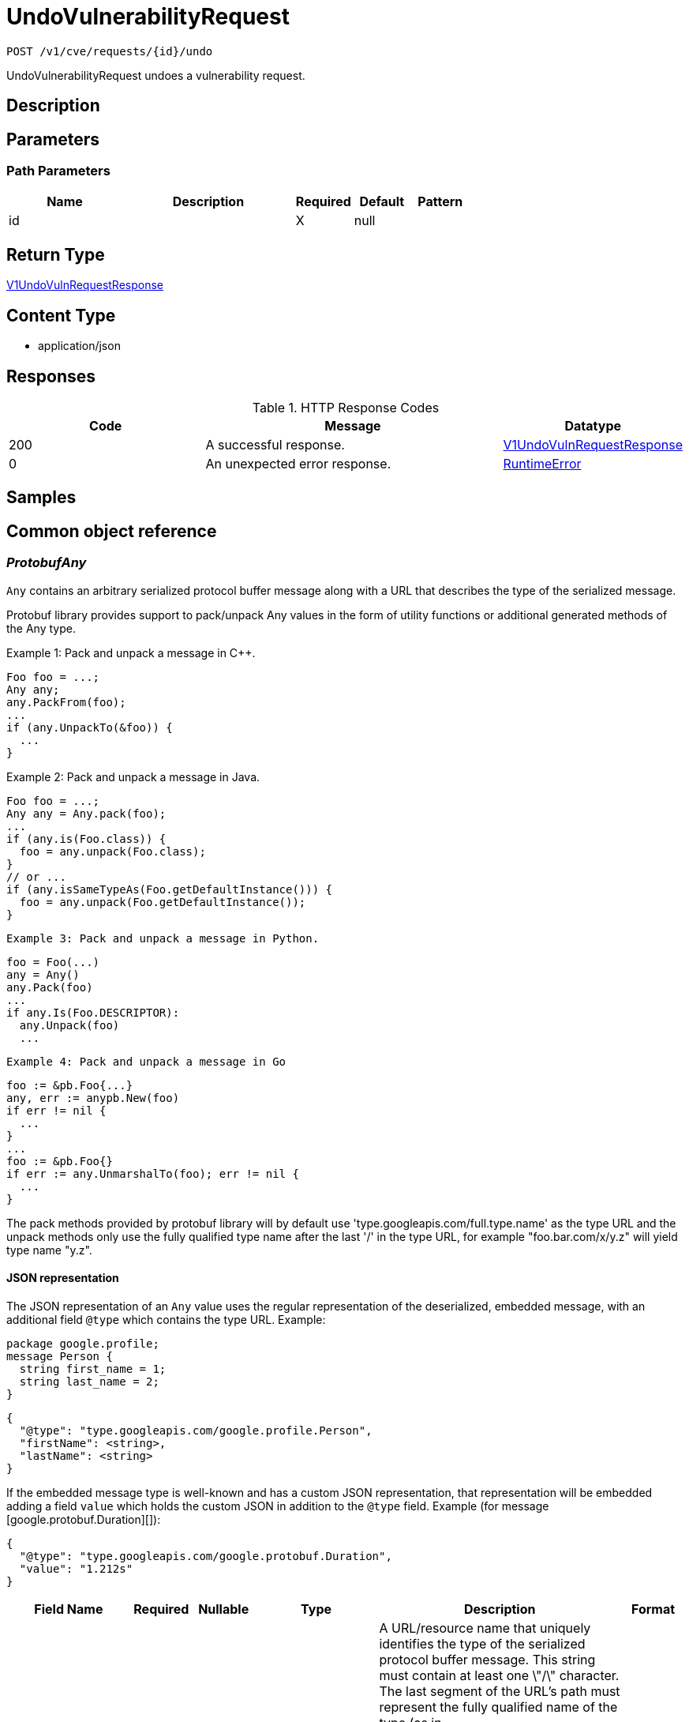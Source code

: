 // Auto-generated by scripts. Do not edit.
:_mod-docs-content-type: ASSEMBLY
:context: _v1_cve_requests_id_undo_post





[id="UndoVulnerabilityRequest_{context}"]
= UndoVulnerabilityRequest

:toc: macro
:toc-title:

toc::[]


`POST /v1/cve/requests/{id}/undo`

UndoVulnerabilityRequest undoes a vulnerability request.

== Description







== Parameters

=== Path Parameters

[cols="2,3,1,1,1"]
|===
|Name| Description| Required| Default| Pattern

| id
|
| X
| null
|

|===






== Return Type

<<V1UndoVulnRequestResponse_{context}, V1UndoVulnRequestResponse>>


== Content Type

* application/json

== Responses

.HTTP Response Codes
[cols="2,3,1"]
|===
| Code | Message | Datatype


| 200
| A successful response.
|  <<V1UndoVulnRequestResponse_{context}, V1UndoVulnRequestResponse>>


| 0
| An unexpected error response.
|  <<RuntimeError_{context}, RuntimeError>>

|===

== Samples









ifdef::internal-generation[]
== Implementation



endif::internal-generation[]


[id="common-object-reference_{context}"]
== Common object reference



[id="ProtobufAny_{context}"]
=== _ProtobufAny_
 

`Any` contains an arbitrary serialized protocol buffer message along with a
URL that describes the type of the serialized message.

Protobuf library provides support to pack/unpack Any values in the form
of utility functions or additional generated methods of the Any type.

Example 1: Pack and unpack a message in C++.

    Foo foo = ...;
    Any any;
    any.PackFrom(foo);
    ...
    if (any.UnpackTo(&foo)) {
      ...
    }

Example 2: Pack and unpack a message in Java.

    Foo foo = ...;
    Any any = Any.pack(foo);
    ...
    if (any.is(Foo.class)) {
      foo = any.unpack(Foo.class);
    }
    // or ...
    if (any.isSameTypeAs(Foo.getDefaultInstance())) {
      foo = any.unpack(Foo.getDefaultInstance());
    }

 Example 3: Pack and unpack a message in Python.

    foo = Foo(...)
    any = Any()
    any.Pack(foo)
    ...
    if any.Is(Foo.DESCRIPTOR):
      any.Unpack(foo)
      ...

 Example 4: Pack and unpack a message in Go

     foo := &pb.Foo{...}
     any, err := anypb.New(foo)
     if err != nil {
       ...
     }
     ...
     foo := &pb.Foo{}
     if err := any.UnmarshalTo(foo); err != nil {
       ...
     }

The pack methods provided by protobuf library will by default use
'type.googleapis.com/full.type.name' as the type URL and the unpack
methods only use the fully qualified type name after the last '/'
in the type URL, for example "foo.bar.com/x/y.z" will yield type
name "y.z".

==== JSON representation
The JSON representation of an `Any` value uses the regular
representation of the deserialized, embedded message, with an
additional field `@type` which contains the type URL. Example:

    package google.profile;
    message Person {
      string first_name = 1;
      string last_name = 2;
    }

    {
      "@type": "type.googleapis.com/google.profile.Person",
      "firstName": <string>,
      "lastName": <string>
    }

If the embedded message type is well-known and has a custom JSON
representation, that representation will be embedded adding a field
`value` which holds the custom JSON in addition to the `@type`
field. Example (for message [google.protobuf.Duration][]):

    {
      "@type": "type.googleapis.com/google.protobuf.Duration",
      "value": "1.212s"
    }


[.fields-ProtobufAny]
[cols="2,1,1,2,4,1"]
|===
| Field Name| Required| Nullable | Type| Description | Format

| typeUrl
| 
| 
|   String  
| A URL/resource name that uniquely identifies the type of the serialized protocol buffer message. This string must contain at least one \"/\" character. The last segment of the URL's path must represent the fully qualified name of the type (as in `path/google.protobuf.Duration`). The name should be in a canonical form (e.g., leading \".\" is not accepted).  In practice, teams usually precompile into the binary all types that they expect it to use in the context of Any. However, for URLs which use the scheme `http`, `https`, or no scheme, one can optionally set up a type server that maps type URLs to message definitions as follows:  * If no scheme is provided, `https` is assumed. * An HTTP GET on the URL must yield a [google.protobuf.Type][]   value in binary format, or produce an error. * Applications are allowed to cache lookup results based on the   URL, or have them precompiled into a binary to avoid any   lookup. Therefore, binary compatibility needs to be preserved   on changes to types. (Use versioned type names to manage   breaking changes.)  Note: this functionality is not currently available in the official protobuf release, and it is not used for type URLs beginning with type.googleapis.com. As of May 2023, there are no widely used type server implementations and no plans to implement one.  Schemes other than `http`, `https` (or the empty scheme) might be used with implementation specific semantics.
|     

| value
| 
| 
|   byte[]  
| Must be a valid serialized protocol buffer of the above specified type.
| byte    

|===



[id="RequestExpiryExpiryType_{context}"]
=== _RequestExpiryExpiryType_
 






[.fields-RequestExpiryExpiryType]
[cols="1"]
|===
| Enum Values

| TIME
| ALL_CVE_FIXABLE
| ANY_CVE_FIXABLE

|===


[id="RuntimeError_{context}"]
=== _RuntimeError_
 




[.fields-RuntimeError]
[cols="2,1,1,2,4,1"]
|===
| Field Name| Required| Nullable | Type| Description | Format

| error
| 
| 
|   String  
| 
|     

| code
| 
| 
|   Integer  
| 
| int32    

| message
| 
| 
|   String  
| 
|     

| details
| 
| 
|   List   of <<ProtobufAny_{context}, ProtobufAny>>
| 
|     

|===



[id="StorageApprover_{context}"]
=== _StorageApprover_
 




[.fields-StorageApprover]
[cols="2,1,1,2,4,1"]
|===
| Field Name| Required| Nullable | Type| Description | Format

| id
| 
| 
|   String  
| 
|     

| name
| 
| 
|   String  
| 
|     

|===



[id="StorageDeferralRequest_{context}"]
=== _StorageDeferralRequest_
 




[.fields-StorageDeferralRequest]
[cols="2,1,1,2,4,1"]
|===
| Field Name| Required| Nullable | Type| Description | Format

| expiry
| 
| 
| <<StorageRequestExpiry_{context}, StorageRequestExpiry>>    
| 
|     

|===



[id="StorageDeferralUpdate_{context}"]
=== _StorageDeferralUpdate_
 




[.fields-StorageDeferralUpdate]
[cols="2,1,1,2,4,1"]
|===
| Field Name| Required| Nullable | Type| Description | Format

| CVEs
| 
| 
|   List   of `string`
| 
|     

| expiry
| 
| 
| <<StorageRequestExpiry_{context}, StorageRequestExpiry>>    
| 
|     

|===



[id="StorageFalsePositiveUpdate_{context}"]
=== _StorageFalsePositiveUpdate_
 




[.fields-StorageFalsePositiveUpdate]
[cols="2,1,1,2,4,1"]
|===
| Field Name| Required| Nullable | Type| Description | Format

| CVEs
| 
| 
|   List   of `string`
| 
|     

|===



[id="StorageRequestComment_{context}"]
=== _StorageRequestComment_
 




[.fields-StorageRequestComment]
[cols="2,1,1,2,4,1"]
|===
| Field Name| Required| Nullable | Type| Description | Format

| id
| 
| 
|   String  
| 
|     

| message
| 
| 
|   String  
| 
|     

| user
| 
| 
| <<StorageSlimUser_{context}, StorageSlimUser>>    
| 
|     

| createdAt
| 
| 
|   Date  
| 
| date-time    

|===



[id="StorageRequestExpiry_{context}"]
=== _StorageRequestExpiry_
 




[.fields-StorageRequestExpiry]
[cols="2,1,1,2,4,1"]
|===
| Field Name| Required| Nullable | Type| Description | Format

| expiresWhenFixed
| 
| 
|   Boolean  
| Indicates that this request expires when the associated vulnerability is fixed.
|     

| expiresOn
| 
| 
|   Date  
| Indicates the timestamp when this request expires.
| date-time    

| expiryType
| 
| 
|  <<RequestExpiryExpiryType_{context}, RequestExpiryExpiryType>>  
| 
|    TIME, ALL_CVE_FIXABLE, ANY_CVE_FIXABLE,  

|===



[id="StorageRequestStatus_{context}"]
=== _StorageRequestStatus_
 

Indicates the status of a request. Requests canceled by the user before they are acted upon by the approver
are not tracked/persisted (with the exception of audit logs if it is turned on).

 - PENDING: Default request state. It indicates that the request has not been fulfilled and that an action (approve/deny) is required.
 - APPROVED: Indicates that the request has been approved by the approver.
 - DENIED: Indicates that the request has been denied by the approver.
 - APPROVED_PENDING_UPDATE: Indicates that the original request was approved, but an update is still pending an approval or denial.




[.fields-StorageRequestStatus]
[cols="1"]
|===
| Enum Values

| PENDING
| APPROVED
| DENIED
| APPROVED_PENDING_UPDATE

|===


[id="StorageRequester_{context}"]
=== _StorageRequester_
 




[.fields-StorageRequester]
[cols="2,1,1,2,4,1"]
|===
| Field Name| Required| Nullable | Type| Description | Format

| id
| 
| 
|   String  
| 
|     

| name
| 
| 
|   String  
| 
|     

|===



[id="StorageSlimUser_{context}"]
=== _StorageSlimUser_
 




[.fields-StorageSlimUser]
[cols="2,1,1,2,4,1"]
|===
| Field Name| Required| Nullable | Type| Description | Format

| id
| 
| 
|   String  
| 
|     

| name
| 
| 
|   String  
| 
|     

|===



[id="StorageVulnerabilityRequest_{context}"]
=== _StorageVulnerabilityRequest_
 

Next available tag: 30
VulnerabilityRequest encapsulates a request such as deferral request and false-positive request.


[.fields-StorageVulnerabilityRequest]
[cols="2,1,1,2,4,1"]
|===
| Field Name| Required| Nullable | Type| Description | Format

| id
| 
| 
|   String  
| 
|     

| name
| 
| 
|   String  
| 
|     

| targetState
| 
| 
|  <<StorageVulnerabilityState_{context}, StorageVulnerabilityState>>  
| 
|    OBSERVED, DEFERRED, FALSE_POSITIVE,  

| status
| 
| 
|  <<StorageRequestStatus_{context}, StorageRequestStatus>>  
| 
|    PENDING, APPROVED, DENIED, APPROVED_PENDING_UPDATE,  

| expired
| 
| 
|   Boolean  
| Indicates if this request is a historical request that is no longer in effect due to deferral expiry, cancellation, or restarting cve observation.
|     

| requestor
| 
| 
| <<StorageSlimUser_{context}, StorageSlimUser>>    
| 
|     

| approvers
| 
| 
|   List   of <<StorageSlimUser_{context}, StorageSlimUser>>
| 
|     

| createdAt
| 
| 
|   Date  
| 
| date-time    

| lastUpdated
| 
| 
|   Date  
| 
| date-time    

| comments
| 
| 
|   List   of <<StorageRequestComment_{context}, StorageRequestComment>>
| 
|     

| scope
| 
| 
| <<StorageVulnerabilityRequestScope_{context}, StorageVulnerabilityRequestScope>>    
| 
|     

| requesterV2
| 
| 
| <<StorageRequester_{context}, StorageRequester>>    
| 
|     

| approversV2
| 
| 
|   List   of <<StorageApprover_{context}, StorageApprover>>
| 
|     

| deferralReq
| 
| 
| <<StorageDeferralRequest_{context}, StorageDeferralRequest>>    
| 
|     

| fpRequest
| 
| 
|   Object  
| 
|     

| cves
| 
| 
| <<VulnerabilityRequestCVEs_{context}, VulnerabilityRequestCVEs>>    
| 
|     

| updatedDeferralReq
| 
| 
| <<StorageDeferralRequest_{context}, StorageDeferralRequest>>    
| 
|     

| deferralUpdate
| 
| 
| <<StorageDeferralUpdate_{context}, StorageDeferralUpdate>>    
| 
|     

| falsePositiveUpdate
| 
| 
| <<StorageFalsePositiveUpdate_{context}, StorageFalsePositiveUpdate>>    
| 
|     

|===



[id="StorageVulnerabilityRequestScope_{context}"]
=== _StorageVulnerabilityRequestScope_
 




[.fields-StorageVulnerabilityRequestScope]
[cols="2,1,1,2,4,1"]
|===
| Field Name| Required| Nullable | Type| Description | Format

| imageScope
| 
| 
| <<VulnerabilityRequestScopeImage_{context}, VulnerabilityRequestScopeImage>>    
| 
|     

| globalScope
| 
| 
|   Object  
| 
|     

|===



[id="StorageVulnerabilityState_{context}"]
=== _StorageVulnerabilityState_
 

VulnerabilityState indicates if vulnerability is being observed or deferred(/suppressed). By default, it vulnerabilities are observed.




[.fields-StorageVulnerabilityState]
[cols="1"]
|===
| Enum Values

| OBSERVED
| DEFERRED
| FALSE_POSITIVE

|===


[id="V1UndoVulnRequestResponse_{context}"]
=== _V1UndoVulnRequestResponse_
 




[.fields-V1UndoVulnRequestResponse]
[cols="2,1,1,2,4,1"]
|===
| Field Name| Required| Nullable | Type| Description | Format

| requestInfo
| 
| 
| <<StorageVulnerabilityRequest_{context}, StorageVulnerabilityRequest>>    
| 
|     

|===



[id="VulnerabilityRequestCVEs_{context}"]
=== _VulnerabilityRequestCVEs_
 




[.fields-VulnerabilityRequestCVEs]
[cols="2,1,1,2,4,1"]
|===
| Field Name| Required| Nullable | Type| Description | Format

| cves
| 
| 
|   List   of `string`
| These are (NVD) vulnerability identifiers, `cve` field of `storage.CVE`, and *not* the `id` field. For example, CVE-2021-44832.
|     

|===



[id="VulnerabilityRequestScopeImage_{context}"]
=== _VulnerabilityRequestScopeImage_
 




[.fields-VulnerabilityRequestScopeImage]
[cols="2,1,1,2,4,1"]
|===
| Field Name| Required| Nullable | Type| Description | Format

| registry
| 
| 
|   String  
| 
|     

| remote
| 
| 
|   String  
| 
|     

| tag
| 
| 
|   String  
| 
|     

|===



